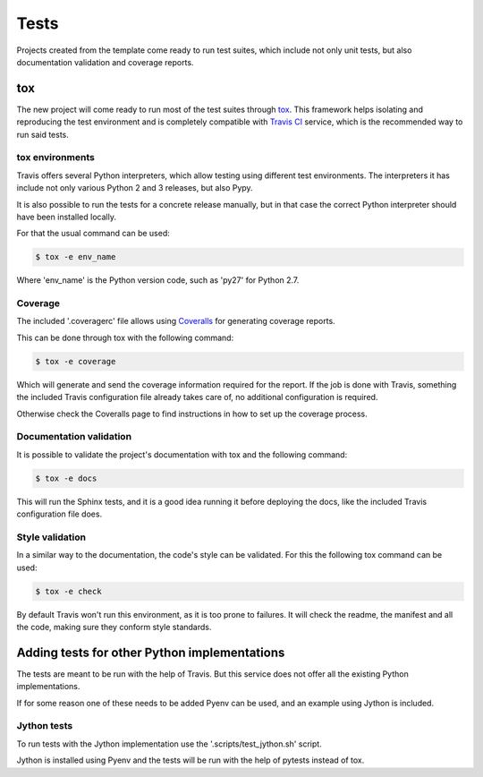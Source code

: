 =====
Tests
=====

Projects created from the template come ready to run test suites, which include
not only unit tests, but also documentation validation and coverage reports.

---
tox
---

The new project will come ready to run most of the test suites through `tox`_.
This framework helps isolating and reproducing the test environment and is
completely compatible with `Travis CI`_ service, which is the recommended
way to run said tests.

~~~~~~~~~~~~~~~~
tox environments
~~~~~~~~~~~~~~~~

Travis offers several Python interpreters, which allow testing using different
test environments. The interpreters it has include not only various Python 2 and
3 releases, but also Pypy.

It is also possible to run the tests for a concrete release manually, but in
that case the correct Python interpreter should have been installed locally.

For that the usual command can be used:

.. code-block:: sh

    $ tox -e env_name

Where 'env_name' is the Python version code, such as 'py27' for Python 2.7.

~~~~~~~~
Coverage
~~~~~~~~

The included '.coveragerc' file allows using `Coveralls`_ for generating
coverage reports.

This can be done through tox with the following command:

.. code-block:: sh

    $ tox -e coverage

Which will generate and send the coverage information required for the report.
If the job is done with Travis, something the included Travis configuration
file already takes care of, no additional configuration is required.

Otherwise check the Coveralls page to find instructions in how to set up the
coverage process.

~~~~~~~~~~~~~~~~~~~~~~~~
Documentation validation
~~~~~~~~~~~~~~~~~~~~~~~~

It is possible to validate the project's documentation with tox and the
following command:

.. code-block:: sh

    $ tox -e docs

This will run the Sphinx tests, and it is a good idea running it before
deploying the docs, like the included Travis configuration file does.

~~~~~~~~~~~~~~~~
Style validation
~~~~~~~~~~~~~~~~

In a similar way to the documentation, the code's style can be validated. For
this the following tox command can be used:

.. code-block:: sh

    $ tox -e check

By default Travis won't run this environment, as it is too prone to failures.
It will check the readme, the manifest and all the code, making sure they
conform style standards.

---------------------------------------------
Adding tests for other Python implementations
---------------------------------------------

The tests are meant to be run with the help of Travis. But this service does not
offer all the existing Python implementations.

If for some reason one of these needs to be added Pyenv can be used, and an
example using Jython is included.

~~~~~~~~~~~~
Jython tests
~~~~~~~~~~~~

To run tests with the Jython implementation use the '.scripts/test_jython.sh' script.

Jython is installed using Pyenv and the tests will be run with the help of
pytests instead of tox.

.. _Coveralls: https://coveralls.io
.. _tox: https://testrun.org/tox/latest/
.. _Travis CI: travis-ci.org
